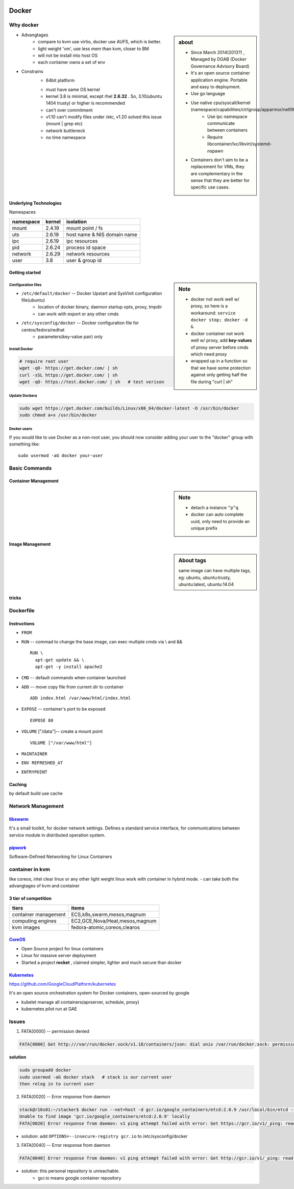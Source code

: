 .. image:: images/docker.png
    :align: right
    :width: 250px

======
Docker
======

Why docker
==========

.. sidebar:: about

    - Since March 2014(2013?) , Managed by DGAB (Docker Governance Advisory Board)
    - It's an open source container application engine. Portable and easy to deployment.
    - Use go language
    - Use native cpu/syscall/kernel (namespace/capabilities/ctrlgroup/apparmor/netfilter)
        - Use ipc namespace communicate between containers
        - Require libcontainer/lxc/libvirt/systemd-nspawn
    - Containers don't aim to be a replacement for VMs, they are complementary in the sense that they are better for specific use cases.



* Advangtages
    - compare to kvm use virtio, docker use AUFS, which is better.
    - light weight 'vm', use less mem than kvm, closer to BM
    - will not be install into host OS
    - each container owns a set of env
* Constrains
    - 64bit platform
    * must have same OS kernel
    * kernel 3.8 is minimal, except rhel **2.6.32** . So, 3.10(ubuntu 1404 trusty) or higher is recommended
    * can't over commitment
    * v1.10 can't modify files under /etc, v1.20 solved this issue (mount | grep etc)
    * network buttleneck
    * no time namespace

Underlying Technologies
-----------------------

Namespaces

============ ========== ======================
namespace    kernel     isolation
============ ========== ======================
mount        2.4.19     mount point / fs
uts          2.6.19     host name & NIS domain name
ipc          2.6.19     ipc resources
pid          2.6.24     process id space
network      2.6.29     network resources
user         3.8        user & group id
============ ========== ======================




    
Getting started
---------------

.. sidebar:: Note

    - docker not work well w/ proxy, so here is a workaround: ``service docker stop; docker -d &``
    - docker container not work well w/ proxy, add **key-values** of proxy server before cmds which need proxy
    - wrapped up in a function so that we have some protection against only getting half the file during "curl | sh"


Configuration files
^^^^^^^^^^^^^^^^^^^

- ``/etc/default/docker`` -- Docker Upstart and SysVinit configuration file(ubuntu)
    - location of docker binary, daemon startup opts, proxy, tmpdir
    - can work with export or any other cmds
- ``/etc/sysconfig/docker`` -- Docker configuration file for centos/fedora/redhat
    - parameters(key-value pair) only 




Install Docker
^^^^^^^^^^^^^^

.. code-block:: bash
        
    # require root user
    wget -qO- https://get.docker.com/ | sh
    curl -sSL https://get.docker.com/ | sh
    wget -qO- https://test.docker.com/ | sh   # test verison


Update Dockera
^^^^^^^^^^^^^^

.. code-block:: bash

    sudo wget https://get.docker.com/builds/Linux/x86_64/docker-latest -O /usr/bin/docker
    sudo chmod a+x /usr/bin/docker


Docker users
^^^^^^^^^^^^

If you would like to use Docker as a non-root user, you should now consider
adding your user to the "docker" group with something like::

    sudo usermod -aG docker your-user



Basic Commands
==============


Container Management
--------------------


.. sidebar:: Note

    - detach a instance ``^p^q``
    - docker can auto complete uuid, only need to provide an unique prefix

.. code-block:: shell
    :linenos:

    docker run [-v [hostpath:]path[:mountopts]] [-itd] [--rm] [--name cname] [--volumes-from <container>] <image> CMD
    docker ps [-aq] [--no-trunc]
    docker kill <container>
    docker stop<container>
    docker inspect [-f, --format <format>] <container>
    docker rm <container>
    docker exec <container> CMD
    docker attach <container>
    docker stats <container>
    docker top <container>


Image Management
----------------

.. sidebar:: About tags

    same image can have multiple tags, eg:
    ubuntu, ubuntu:trusty, ubuntu:latest, ubuntu:14.04

.. code-block:: shell
    :linenos:

    docker images [-aq] <image>
    docker search <image>
    docker rmi <image>
    docker history [-q] [--no-trunc] <image>
    docker build [-f build-file] [-t tag] .
    cat ubuntu.tar.gz | docker import ubuntu:ubuntu14

tricks
------

.. code-block:: shell
    :linenos:

    # get backgound container id
    cid=$(docker run -itd)
    nid=$(docker inspect -f '{{.NetworkSettings.IPAddress}}' $cid)
    docker exec $cid <CMD>
    # clean docker containers
    docker kill $(docker ps -q) && docker rm $(docker ps -qa)
    # exec cmd one time through container
    docker run --rm --volumes-from john1 -v $(pwd):/backup busybox tar cvf /backup/john2.tar /john1




Dockerfile
==========

Instructions
------------

- ``FROM``
- ``RUN`` -- commad to change the base image, can exec multiple cmds via \\ and && ::

    RUN \
      apt-get update && \
      apt-get -y install apache2


- ``CMD`` -- default commands when container launched
- ``ADD`` -- move copy file from current dir to container ::

    ADD index.html /var/www/html/index.html

- ``EXPOSE`` -- container's port to be exposed ::

    EXPOSE 80

- ``VOLUME`` ["/data"]-- create a mount point ::

    VOLUME ["/var/www/html"]

- ``MAINTAINER``
- ``ENV REFRESHED_AT``
- ``ENTRYPOINT``
    




Caching
-------

by default build use cache

.. code-block:: shell
    :linenos:

    docker build -f <dockerfile> -t <tag> .
    docker build --no-cache=true -f <dockerfile> -t <tag> .


Network Management
==================

.. image:: images/docker_swarm.png
    :align: right
    :width: 200px

`libswarm <https://github.com/docker/swarm>`_
-------------------------------------------

It's a small toolkit, for docker network settings. Defines a standard service interface, for communications between service module in distributed operation system.


`pipwork <https://github.com/jpetazzo/pipework>`_
-------------------------------------------------

Software-Defined Networking for Linux Containers



container in kvm
================

like coreos, intel clear linux or any other light weight linux work with container in hybrid mode.
- can take both the advangtages of kvm and container


3 tier of competition
---------------------

================================= ========================
tiers                             items
================================= ========================
container management              ECS,k8s,swarm,mesos,magnum
computing engines                 EC2,GCE,Nova/Heat,mesos,magnum
kvm images                        fedora-atomic,coreos,clearos
================================= ========================


.. image:: images/coreos.png
    :align: right

`CoreOS <https://coreos.com>`_
-----------------------------

- Open Source project for linux containers
- Linux for massive server deployment
- Started a project **rocket** , claimed simpler, lighter and much secure than docker

.. image:: images/coreos_docker.png
.. image:: images/coreos_etcd.png


`Kubernetes <http://kubernetes.io>`_
------------------------------------


https://github.com/GoogleCloudPlatform/kubernetes

It's an open source orchestration system for Docker containers, open-sourced by google

- kubelet manage all containers(aprserver, schedule, proxy)
- kubernetes pilot run at GAE


.. image:: images/k8s-singlenode-docker.png



Issues
======


1. FATA[0000] -- permission denied

.. code-block:: console

    FATA[0000] Get http:///var/run/docker.sock/v1.18/containers/json: dial unix /var/run/docker.sock: permission denied. Are you trying to connect to a TLS-enabled daemon without TLS? 

| **solution**

.. code-block:: bash

    sudo groupadd docker
    sudo usermod -aG docker stack   # stack is our current user
    then relog in to current user


2. FATA[0020] -- Error response from daemon

.. code-block:: console

    stack@r16s01:~/stacker$ docker run --net=host -d gcr.io/google_containers/etcd:2.0.9 /usr/local/bin/etcd --addr=127.0.0.1:4001 --bind-addr=0.0.0.0:4001 --data-dir=/var/etcd/data
    Unable to find image 'gcr.io/google_containers/etcd:2.0.9' locally
    FATA[0020] Error response from daemon: v1 ping attempt failed with error: Get https://gcr.io/v1/_ping: read tcp 10.239.4.160:913: i/o timeout. If this private registry supports only HTTP or HTTPS with an unknown CA certificate, please add `--insecure-registry gcr.io` to the daemon's arguments. In the case of HTTPS, if you have access to the registry's CA certificate, no need for the flag; simply place the CA certificate at /etc/docker/certs.d/gcr.io/ca.crt 


- solution: add ``OPTIONS=--insecure-registry gcr.io`` to /etc/sysconfig/docker


3. FATA[0040] -- Error response from daemon


.. code-block:: console

    FATA[0040] Error response from daemon: v1 ping attempt failed with error: Get http://gcr.io/v1/_ping: read tcp 10.239.4.80:913: i/o timeout

- solution: this personal repository is unreachable.
    - gcr.io means google container repository




